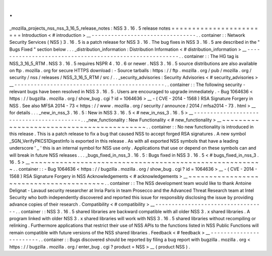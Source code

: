 .
.
_mozilla_projects_nss_nss_3_16_5_release_notes
:
NSS
3
.
16
.
5
release
notes
=
=
=
=
=
=
=
=
=
=
=
=
=
=
=
=
=
=
=
=
=
=
=
=
Introduction
<
#
introduction
>
__
-
-
-
-
-
-
-
-
-
-
-
-
-
-
-
-
-
-
-
-
-
-
-
-
-
-
-
-
-
-
-
-
.
.
container
:
:
Network
Security
Services
(
NSS
)
3
.
16
.
5
is
a
patch
release
for
NSS
3
.
16
.
The
bug
fixes
in
NSS
3
.
16
.
5
are
described
in
the
"
Bugs
Fixed
"
section
below
.
.
.
_distribution_information
:
Distribution
Information
<
#
distribution_information
>
__
-
-
-
-
-
-
-
-
-
-
-
-
-
-
-
-
-
-
-
-
-
-
-
-
-
-
-
-
-
-
-
-
-
-
-
-
-
-
-
-
-
-
-
-
-
-
-
-
-
-
-
-
-
-
-
-
.
.
container
:
:
The
HG
tag
is
NSS_3_16_5_RTM
.
NSS
3
.
16
.
5
requires
NSPR
4
.
10
.
6
or
newer
.
NSS
3
.
16
.
5
source
distributions
are
also
available
on
ftp
.
mozilla
.
org
for
secure
HTTPS
download
:
-
Source
tarballs
:
https
:
/
/
ftp
.
mozilla
.
org
/
pub
/
mozilla
.
org
/
security
/
nss
/
releases
/
NSS_3_16_5_RTM
/
src
/
.
.
_security_advisories
:
Security
Advisories
<
#
security_advisories
>
__
-
-
-
-
-
-
-
-
-
-
-
-
-
-
-
-
-
-
-
-
-
-
-
-
-
-
-
-
-
-
-
-
-
-
-
-
-
-
-
-
-
-
-
-
-
-
.
.
container
:
:
The
following
security
-
relevant
bugs
have
been
resolved
in
NSS
3
.
16
.
5
.
Users
are
encouraged
to
upgrade
immediately
.
-
Bug
1064636
<
https
:
/
/
bugzilla
.
mozilla
.
org
/
show_bug
.
cgi
?
id
=
1064636
>
__
-
(
CVE
-
2014
-
1568
)
RSA
Signature
Forgery
in
NSS
.
See
also
MFSA
2014
-
73
<
https
:
/
/
www
.
mozilla
.
org
/
security
/
announce
/
2014
/
mfsa2014
-
73
.
html
>
__
for
details
.
.
.
_new_in_nss_3
.
16
.
5
:
New
in
NSS
3
.
16
.
5
<
#
new_in_nss_3
.
16
.
5
>
__
-
-
-
-
-
-
-
-
-
-
-
-
-
-
-
-
-
-
-
-
-
-
-
-
-
-
-
-
-
-
-
-
-
-
-
-
-
-
-
-
-
-
.
.
_new_functionality
:
New
Functionality
<
#
new_functionality
>
__
~
~
~
~
~
~
~
~
~
~
~
~
~
~
~
~
~
~
~
~
~
~
~
~
~
~
~
~
~
~
~
~
~
~
~
~
~
~
~
~
~
~
.
.
container
:
:
No
new
functionality
is
introduced
in
this
release
.
This
is
a
patch
release
to
fix
a
bug
that
caused
NSS
to
accept
forged
RSA
signatures
.
A
new
symbol
\
_SGN_VerifyPKCS1DigestInfo
is
exported
in
this
release
.
As
with
all
exported
NSS
symbols
that
have
a
leading
underscore
'
_
'
this
is
an
internal
symbol
for
NSS
use
only
.
Applications
that
use
or
depend
on
these
symbols
can
and
will
break
in
future
NSS
releases
.
.
.
_bugs_fixed_in_nss_3
.
16
.
5
:
Bugs
fixed
in
NSS
3
.
16
.
5
<
#
bugs_fixed_in_nss_3
.
16
.
5
>
__
~
~
~
~
~
~
~
~
~
~
~
~
~
~
~
~
~
~
~
~
~
~
~
~
~
~
~
~
~
~
~
~
~
~
~
~
~
~
~
~
~
~
~
~
~
~
~
~
~
~
~
~
~
~
~
~
.
.
container
:
:
-
Bug
1064636
<
https
:
/
/
bugzilla
.
mozilla
.
org
/
show_bug
.
cgi
?
id
=
1064636
>
__
-
(
CVE
-
2014
-
1568
)
RSA
Signature
Forgery
in
NSS
Acknowledgements
<
#
acknowledgements
>
__
~
~
~
~
~
~
~
~
~
~
~
~
~
~
~
~
~
~
~
~
~
~
~
~
~
~
~
~
~
~
~
~
~
~
~
~
~
~
~
~
.
.
container
:
:
The
NSS
development
team
would
like
to
thank
Antoine
Delignat
-
Lavaud
security
researcher
at
Inria
Paris
in
team
Prosecco
and
the
Advanced
Threat
Research
team
at
Intel
Security
who
both
independently
discovered
and
reported
this
issue
for
responsibly
disclosing
the
issue
by
providing
advance
copies
of
their
research
.
Compatibility
<
#
compatibility
>
__
-
-
-
-
-
-
-
-
-
-
-
-
-
-
-
-
-
-
-
-
-
-
-
-
-
-
-
-
-
-
-
-
-
-
.
.
container
:
:
NSS
3
.
16
.
5
shared
libraries
are
backward
compatible
with
all
older
NSS
3
.
x
shared
libraries
.
A
program
linked
with
older
NSS
3
.
x
shared
libraries
will
work
with
NSS
3
.
16
.
5
shared
libraries
without
recompiling
or
relinking
.
Furthermore
applications
that
restrict
their
use
of
NSS
APIs
to
the
functions
listed
in
NSS
Public
Functions
will
remain
compatible
with
future
versions
of
the
NSS
shared
libraries
.
Feedback
<
#
feedback
>
__
-
-
-
-
-
-
-
-
-
-
-
-
-
-
-
-
-
-
-
-
-
-
-
-
.
.
container
:
:
Bugs
discovered
should
be
reported
by
filing
a
bug
report
with
bugzilla
.
mozilla
.
org
<
https
:
/
/
bugzilla
.
mozilla
.
org
/
enter_bug
.
cgi
?
product
=
NSS
>
__
(
product
NSS
)
.
